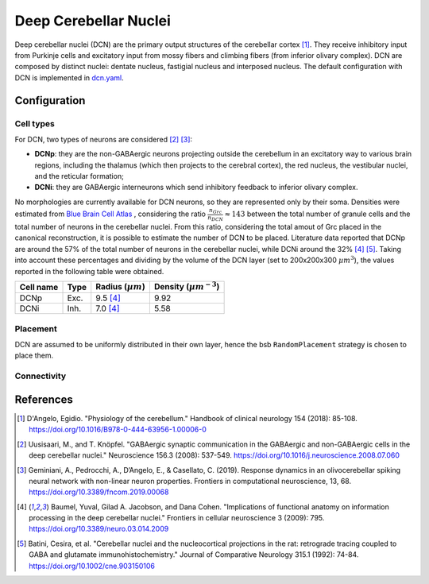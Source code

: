 Deep Cerebellar Nuclei
~~~~~~~~~~~~~~~~~~~~~~

Deep cerebellar nuclei (DCN) are the primary output structures of the cerebellar cortex [#dangelo_2018]_.
They receive inhibitory input from Purkinje cells and excitatory input from mossy fibers and climbing fibers (from inferior olivary complex).
DCN are composed by distinct nuclei: dentate nucleus, fastigial nucleus and interposed nucleus.
The default configuration with DCN is implemented in `dcn.yaml <https://github.com/dbbs-lab/cerebellum/blob/feature/dcn-io/configurations/mouse/dcn-io/dcn.yaml>`_.


Configuration
^^^^^^^^^^^^^

Cell types
++++++++++
For DCN, two types of neurons are considered [#uusisaari_2008]_ [#geminiani_2019b]_:

* **DCNp**: they are the non-GABAergic neurons projecting outside the cerebellum in an excitatory way to various brain regions, including the thalamus (which then projects to the cerebral cortex), the red nucleus, the vestibular nuclei, and the reticular formation;
* **DCNi**: they are GABAergic interneurons which send inhibitory feedback to inferior olivary complex.

No morphologies are currently available for DCN neurons, so they are represented only by their soma.
Densities were estimated from `Blue Brain Cell Atlas <https://portal.bluebrain.epfl.ch/resources/models/cell-atlas/>`_ , considering the ratio :math:`\frac{n_{Grc}}{n_{DCN}} ≈ 143` between the total number of granule cells and the total number of neurons in the cerebellar nuclei. From this ratio, considering the total amout of Grc placed in the canonical reconstruction, it is possible to estimate the number of DCN to be placed. Literature data reported that DCNp are around the 57% of the total number of neurons in the cerebellar nuclei, while DCNi around the 32% [#baumel_2009]_ [#batini_1992]_. Taking into account these percentages and dividing by the volume of the DCN layer (set to 200x200x300 :math:`µm^{3}`), the values reported in the following table were obtained.

.. csv-table::
   :header-rows: 1
   :delim: ;

   Cell name;Type;Radius (:math:`µm`);Density (:math:`µm^{-3}`)
   DCNp ; Exc.; 9.5 [#baumel_2009]_; 9.92
   DCNi ; Inh.; 7.0 [#baumel_2009]_; 5.58

Placement
+++++++++
DCN are assumed to be uniformly distributed in their own layer, hence the bsb ``RandomPlacement`` strategy is chosen to place them.

Connectivity
++++++++++++




References
^^^^^^^^^^

.. [#dangelo_2018] D'Angelo, Egidio. "Physiology of the cerebellum." Handbook of clinical neurology 154 (2018): 85-108. https://doi.org/10.1016/B978-0-444-63956-1.00006-0
.. [#uusisaari_2008] Uusisaari, M., and T. Knöpfel. "GABAergic synaptic communication in the GABAergic and non-GABAergic cells in the deep cerebellar nuclei." Neuroscience 156.3 (2008): 537-549. https://doi.org/10.1016/j.neuroscience.2008.07.060
.. [#geminiani_2019b] Geminiani, A., Pedrocchi, A., D’Angelo, E., & Casellato, C. (2019). Response
   dynamics in an olivocerebellar spiking neural network with non-linear neuron properties.
   Frontiers in computational neuroscience, 13, 68.
   https://doi.org/10.3389/fncom.2019.00068
.. [#baumel_2009] Baumel, Yuval, Gilad A. Jacobson, and Dana Cohen. "Implications of functional anatomy on information processing in the deep cerebellar nuclei." Frontiers in cellular neuroscience 3 (2009): 795. https://doi.org/10.3389/neuro.03.014.2009
.. [#batini_1992] Batini, Cesira, et al. "Cerebellar nuclei and the nucleocortical projections in the rat: retrograde tracing coupled to GABA and glutamate immunohistochemistry." Journal of Comparative Neurology 315.1 (1992): 74-84.  https://doi.org/10.1002/cne.903150106